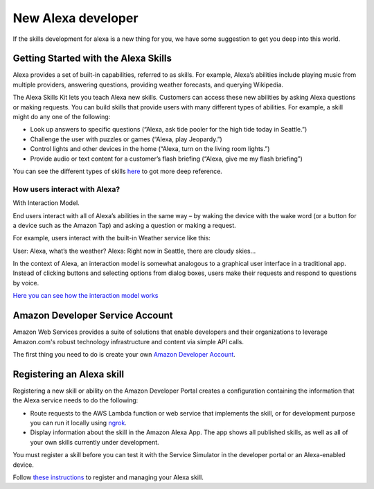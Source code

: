 ==============================================
New Alexa developer
==============================================
If the skills development for alexa is a new thing for you, we have some suggestion to get you deep into this world.

-------------------------------------
Getting Started with the Alexa Skills
-------------------------------------
Alexa provides a set of built-in capabilities, referred to as skills. For example, Alexa’s abilities include playing music from multiple providers, answering questions, providing weather forecasts, and querying Wikipedia.

The Alexa Skills Kit lets you teach Alexa new skills. Customers can access these new abilities by asking Alexa questions or making requests. You can build skills that provide users with many different types of abilities. For example, a skill might do any one of the following:

* Look up answers to specific questions (“Alexa, ask tide pooler for the high tide today in Seattle.”)
* Challenge the user with puzzles or games (“Alexa, play Jeopardy.”)
* Control lights and other devices in the home (“Alexa, turn on the living room lights.”)
* Provide audio or text content for a customer’s flash briefing (“Alexa, give me my flash briefing”)

You can see the different types of skills `here <https://developer.amazon.com/public/solutions/alexa/alexa-skills-kit/docs/understanding-the-different-types-of-skills>`_ to got more deep reference.

`````````````````````````````````````````
How users interact with Alexa?
`````````````````````````````````````````
With Interaction Model.

End users interact with all of Alexa’s abilities in the same way – by waking the device with the wake word (or a button for a device such as the Amazon Tap) and asking a question or making a request.

For example, users interact with the built-in Weather service like this:

User: Alexa, what’s the weather?
Alexa: Right now in Seattle, there are cloudy skies…

In the context of Alexa, an interaction model is somewhat analogous to a graphical user interface in a traditional app. Instead of clicking buttons and selecting options from dialog boxes, users make their requests and respond to questions by voice.

`Here you can see how the interaction model works <https://developer.amazon.com/public/solutions/alexa/alexa-skills-kit/docs/understanding-how-users-interact-with-skills>`_

--------------------------------
Amazon Developer Service Account
--------------------------------
Amazon Web Services provides a suite of solutions that enable developers and their organizations to leverage Amazon.com's robust technology infrastructure and content via simple API calls.

The first thing you need to do is create your own `Amazon Developer Account <https://developer.amazon.com>`_.

--------------------------
Registering an Alexa skill
--------------------------
Registering a new skill or ability on the Amazon Developer Portal creates a configuration containing the information that the Alexa service needs to do the following:

* Route requests to the AWS Lambda function or web service that implements the skill, or for development purpose you can run it locally using `ngrok <https://ngrok.com>`_.
* Display information about the skill in the Amazon Alexa App. The app shows all published skills, as well as all of your own skills currently under development.

You must register a skill before you can test it with the Service Simulator in the developer portal or an Alexa-enabled device.

Follow `these instructions <https://developer.amazon.com/public/solutions/alexa/alexa-skills-kit/docs/registering-and-managing-alexa-skills-in-the-developer-portal#registering-an-alexa-skill>`_ to register and managing your Alexa skill.
